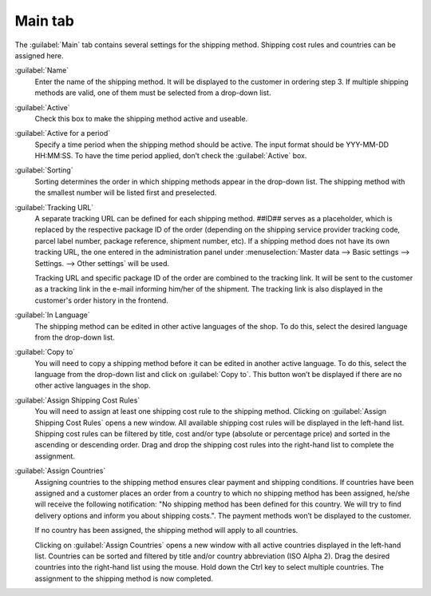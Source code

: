 ﻿Main tab
========

The :guilabel:`Main` tab contains several settings for the shipping method. Shipping cost rules and countries can be assigned here.

.. image:: ../../media/screenshots/oxbade01.png
   :alt: Shipping methods - Main tab
   :height: 339
   :width: 650

:guilabel:`Name`
   Enter the name of the shipping method. It will be displayed to the customer in ordering step 3. If multiple shipping methods are valid, one of them must be selected from a drop-down list.

:guilabel:`Active`
   Check this box to make the shipping method active and useable.

:guilabel:`Active for a period`
   Specify a time period when the shipping method should be active. The input format should be YYY-MM-DD HH:MM:SS. To have the time period applied, don’t check the :guilabel:`Active` box.

:guilabel:`Sorting`
   Sorting determines the order in which shipping methods appear in the drop-down list. The shipping method with the smallest number will be listed first and preselected.

:guilabel:`Tracking URL`
   A separate tracking URL can be defined for each shipping method. ##ID## serves as a placeholder, which is replaced by the respective package ID of the order (depending on the shipping service provider tracking code, parcel label number, package reference, shipment number, etc). If a shipping method does not have its own tracking URL, the one entered in the administration panel under :menuselection:`Master data --> Basic settings --> Settings. --> Other settings` will be used.

   Tracking URL and specific package ID of the order are combined to the tracking link. It will be sent to the customer as a tracking link in the e-mail informing him/her of the shipment. The tracking link is also displayed in the customer's order history in the frontend.

:guilabel:`In Language`
   The shipping method can be edited in other active languages of the shop. To do this, select the desired language from the drop-down list.

:guilabel:`Copy to`
   You will need to copy a shipping method before it can be edited in another active language. To do this, select the language from the drop-down list and click on :guilabel:`Copy to`. This button won’t be displayed if there are no other active languages in the shop.

:guilabel:`Assign Shipping Cost Rules`
   You will need to assign at least one shipping cost rule to the shipping method. Clicking on :guilabel:`Assign Shipping Cost Rules` opens a new window. All available shipping cost rules will be displayed in the left-hand list. Shipping cost rules can be filtered by title, cost and/or type (absolute or percentage price) and sorted in the ascending or descending order. Drag and drop the shipping cost rules into the right-hand list to complete the assignment.

:guilabel:`Assign Countries`
   Assigning countries to the shipping method ensures clear payment and shipping conditions. If countries have been assigned and a customer places an order from a country to which no shipping method has been assigned, he/she will receive the following notification: \"No shipping method has been defined for this country. We will try to find delivery options and inform you about shipping costs.\". The payment methods won’t be displayed to the customer.

   If no country has been assigned, the shipping method will apply to all countries.

   Clicking on :guilabel:`Assign Countries` opens a new window with all active countries displayed in the left-hand list. Countries can be sorted and filtered by title and/or country abbreviation (ISO Alpha 2). Drag the desired countries into the right-hand list using the mouse. Hold down the Ctrl key to select multiple countries. The assignment to the shipping method is now completed.


.. Intern: oxbade, Status:, F1: deliveryset_main.html, transL
